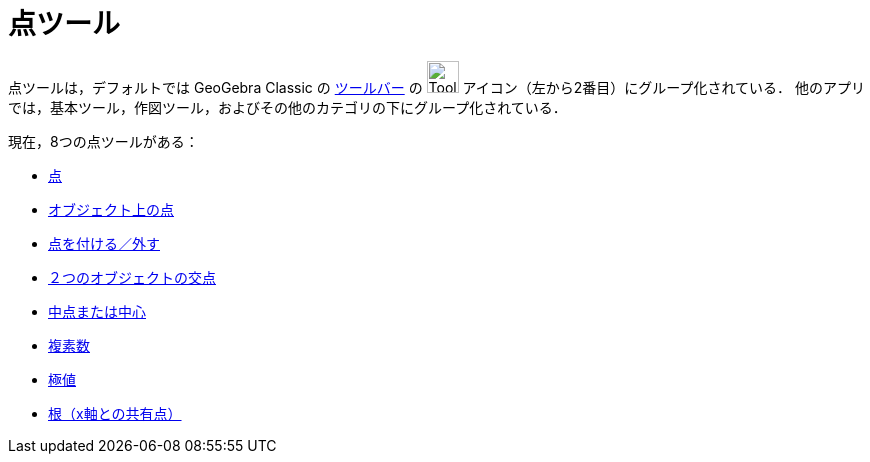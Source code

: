 = 点ツール
:page-en: tools/Point_Tools
ifdef::env-github[:imagesdir: /ja/modules/ROOT/assets/images]

点ツールは，デフォルトでは GeoGebra Classic の
xref:/ツールバー.adoc[ツールバー] の image:Tool_New_Point.gif[Tool New Point.gif,width=32,height=32] アイコン（左から2番目）にグループ化されている． 
他のアプリでは，基本ツール，作図ツール，およびその他のカテゴリの下にグループ化されている．

現在，8つの点ツールがある：

* xref:/tools/点.adoc[点]
* xref:/tools/オブジェクト上の点.adoc[オブジェクト上の点]
* xref:/tools/点を付ける／外す.adoc[点を付ける／外す]
* xref:/tools/２つのオブジェクトの交点.adoc[２つのオブジェクトの交点]
* xref:/tools/中点または中心.adoc[中点または中心]
* xref:/tools/複素数.adoc[複素数]
* xref:/tools/極値.adoc[極値]
* xref:/tools/根（x軸との共有点）.adoc[根（x軸との共有点）]
